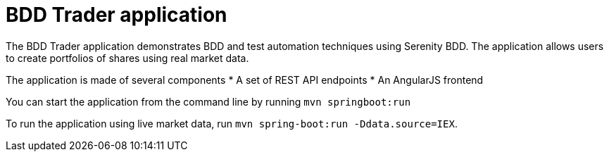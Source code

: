 = BDD Trader application

The BDD Trader application demonstrates BDD and test automation techniques using Serenity BDD. The application allows users to create portfolios of shares using real market data.

The application is made of several components
* A set of REST API endpoints
* An AngularJS frontend


You can start the application from the command line by running `mvn springboot:run`

To run the application using live market data, run `mvn spring-boot:run -Ddata.source=IEX`.